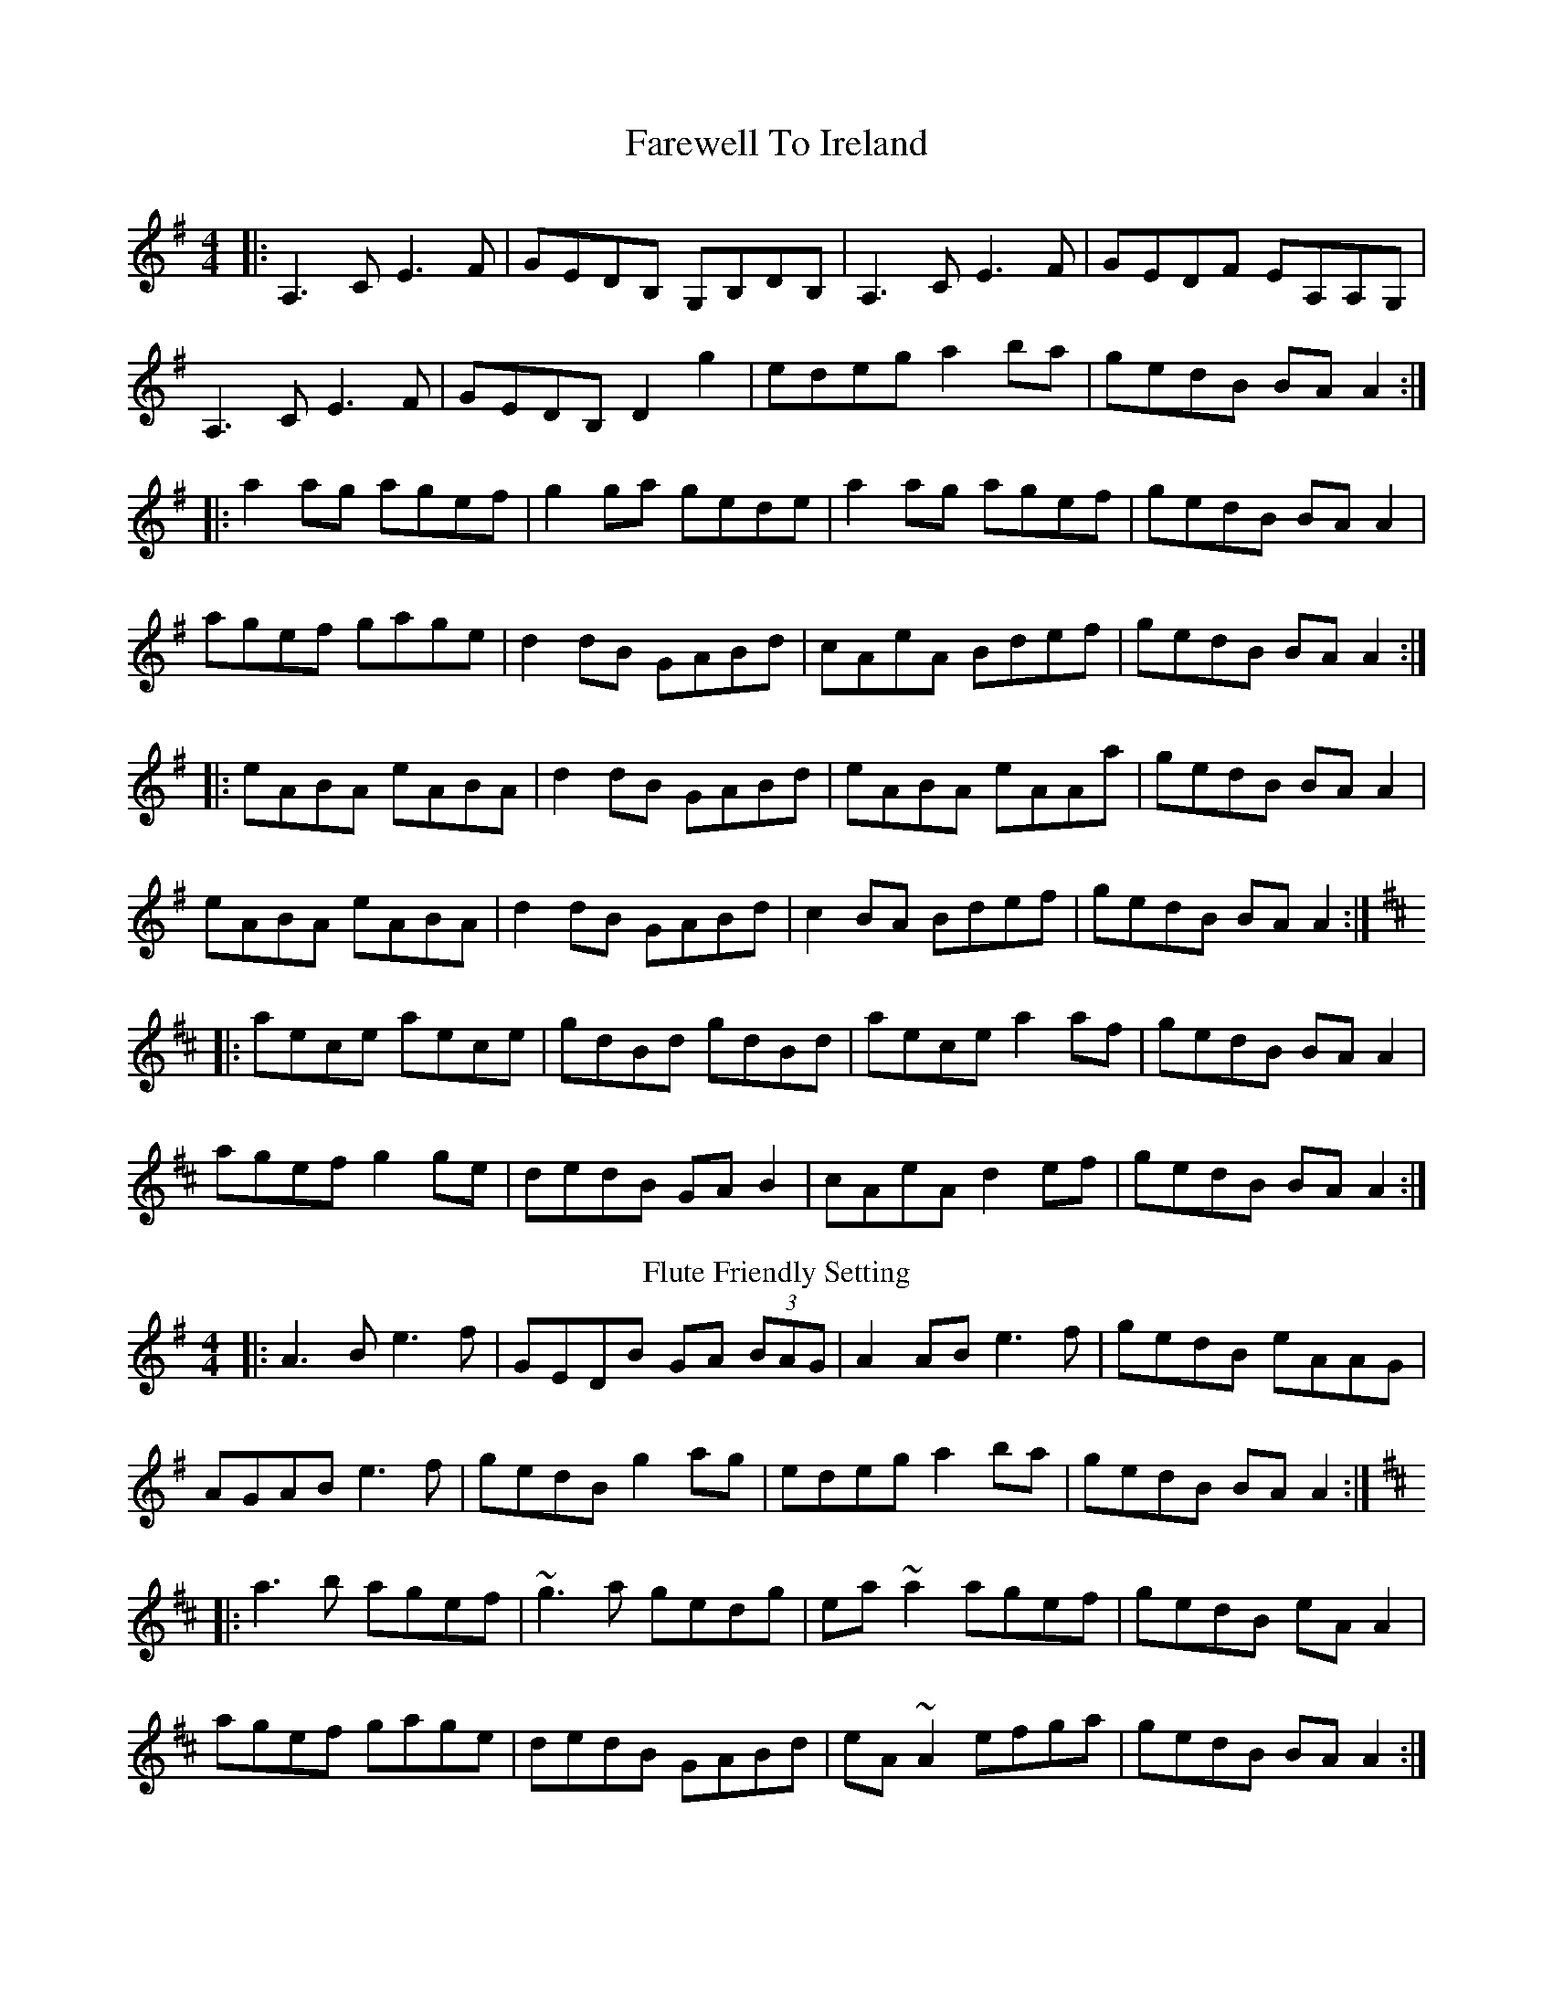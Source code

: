 X: 1
T: Farewell To Ireland
R: reel
M: 4/4
L: 1/8
K: Ador
|:A,3 C E3 F|GEDB, G,B,DB,|A,3 C E3 F|GEDF EA,A,G,|
A,3 C E3 F|GEDB, D2 g2|edeg a2 ba|gedB BA A2:|
|:a2 ag agef|g2 ga gede|a2 ag agef|gedB BA A2|
agef gage|d2 dB GABd|cAeA Bdef|gedB BA A2 :|
|:eABA eABA|d2 dB GABd|eABA eAAa|gedB BA A2|
eABA eABA|d2 dB GABd|c2 BA Bdef|gedB BA A2:|
K:AMix
|:aece aece|gdBd gdBd|aece a2 af|gedB BA A2|
agef g2 ge|dedB GA B2|cAeA d2 ef|gedB BA A2:|
T: Flute Friendly Setting
K: Ador
|:A3B e3f|GEDB GA (3BAG|A2 AB e3f|gedB eAAG|
AGAB e3f|gedB g2 ag|edeg a2 ba|gedB BA A2:|
K:AMix
|:a3b agef|~g3a gedg|ea ~a2 agef|gedB eA A2|
agef gage|dedB GABd|eA ~A2 efga|gedB BA A2:|
|:eA ~A2 eA ~A2|dG ~G2 dG (3Bcd|eA ~A2 ~e3f|gedB BA A2|
eA ~A2 eA ~A2|dedB GABd|~e3 d efga|gedB BA A2:|
|:aece aece|gd (3Bcd gdBd|aece a3f|gedB BA A2|
agef gafe|dedB GABd|eA ~A2 efga|gedB BA A2:|
